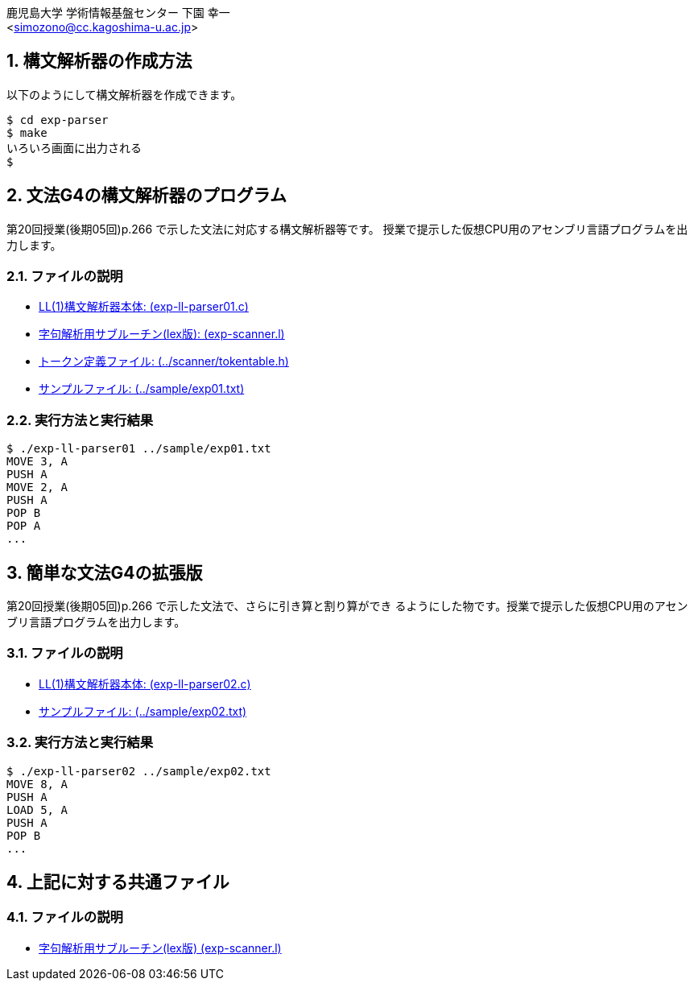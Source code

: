= 簡単な文法の構文解析器
:Author: 鹿児島大学 学術情報基盤センター 下園 幸一
:Email: <simozono@cc.kagoshima-u.ac.jp>
:doctype: article
:compat-mode!:
:source-highlighter: coderay
:icons: font
:copyright: Computing and Communications Center, Kagoshima University
:notitle:
:sectnums:

== 構文解析器の作成方法
以下のようにして構文解析器を作成できます。

[source,bash]
----
$ cd exp-parser
$ make
いろいろ画面に出力される
$
----

== 文法G4の構文解析器のプログラム
第20回授業(後期05回)p.266 で示した文法に対応する構文解析器等です。
授業で提示した仮想CPU用のアセンブリ言語プログラムを出力します。

=== ファイルの説明
* link:exp-ll-parser01.c[LL(1)構文解析器本体: (exp-ll-parser01.c)]
* link:exp-scanner.l[字句解析用サブルーチン(lex版): (exp-scanner.l)]
* link:../scanner/tokentable.h[トークン定義ファイル: (../scanner/tokentable.h)]
* link:../sample/exp01.txt[サンプルファイル: (../sample/exp01.txt)]

=== 実行方法と実行結果
[source, shell]
----
$ ./exp-ll-parser01 ../sample/exp01.txt
MOVE 3, A
PUSH A
MOVE 2, A
PUSH A
POP B
POP A
...
----

== 簡単な文法G4の拡張版
第20回授業(後期05回)p.266 で示した文法で、さらに引き算と割り算ができ
るようにした物です。授業で提示した仮想CPU用のアセンブリ言語プログラムを出力します。

=== ファイルの説明
* link:exp-ll-parser02.c[LL(1)構文解析器本体: (exp-ll-parser02.c)]
* link:../sample/exp02.txt[サンプルファイル: (../sample/exp02.txt)]

=== 実行方法と実行結果

[source,shell]
----
$ ./exp-ll-parser02 ../sample/exp02.txt
MOVE 8, A
PUSH A
LOAD 5, A
PUSH A
POP B
...
----

== 上記に対する共通ファイル
=== ファイルの説明
* link:exp-scanner.l[字句解析用サブルーチン(lex版) (exp-scanner.l)]
